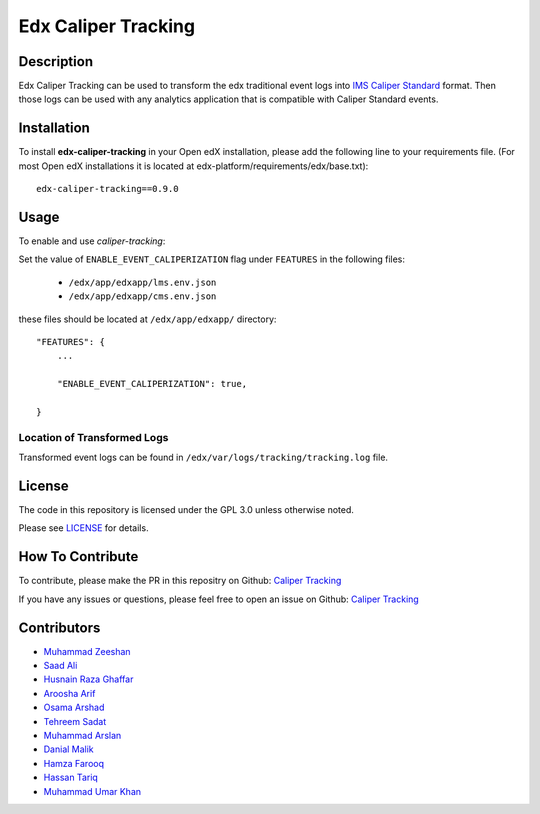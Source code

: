 ********************
Edx Caliper Tracking
********************


Description
###########

Edx Caliper Tracking can be used to transform the edx traditional event logs into `IMS Caliper Standard <http://imsglobal.org/sites/default/files/caliper/v1p1/caliper-spec-v1p1/caliper-spec-v1p1.html>`_ format. Then those logs can be used with any analytics application that is compatible with Caliper Standard events.

Installation
############

To install **edx-caliper-tracking** in your Open edX installation, please add the following line to your requirements file. (For most Open edX installations it is located at edx-platform/requirements/edx/base.txt)::

    edx-caliper-tracking==0.9.0


Usage
#####

To enable and use `caliper-tracking`:

Set the value of ``ENABLE_EVENT_CALIPERIZATION`` flag under ``FEATURES`` in the following files:

 * ``/edx/app/edxapp/lms.env.json``
 * ``/edx/app/edxapp/cms.env.json``

these files should be located at ``/edx/app/edxapp/`` directory::


    "FEATURES": {
        ...

        "ENABLE_EVENT_CALIPERIZATION": true,

    }


Location of Transformed Logs
****************************

Transformed event logs can be found in ``/edx/var/logs/tracking/tracking.log`` file.


License
#######

The code in this repository is licensed under the GPL 3.0 unless otherwise noted.

Please see `LICENSE <./LICENSE>`_ for details.


How To Contribute
#################

To contribute, please make the PR in this repositry on Github: `Caliper Tracking <https://github.com/ucsd-ets/caliper-tracking>`_

If you have any issues or questions, please feel free to open an issue on Github: `Caliper Tracking <https://github.com/ucsd-ets/caliper-tracking>`_


Contributors
############

* `Muhammad Zeeshan <https://github.com/zee-pk>`_
* `Saad Ali <https://github.com/NIXKnight>`_
* `Husnain Raza Ghaffar <https://github.com/HusnainRazaGhaffar>`_
* `Aroosha Arif <https://github.com/arooshaarif>`_
* `Osama Arshad <https://github.com/asamolion>`_
* `Tehreem Sadat <https://github.com/tehreem-sadat>`_
* `Muhammad Arslan <https://github.com/arslanhashmi>`_
* `Danial Malik <https://github.com/danialmalik>`_
* `Hamza Farooq <https://github.com/HamzaIbnFarooq>`_
* `Hassan Tariq <https://github.com/imhassantariq>`_
* `Muhammad Umar Khan <https://github.com/mumarkhan999>`_
